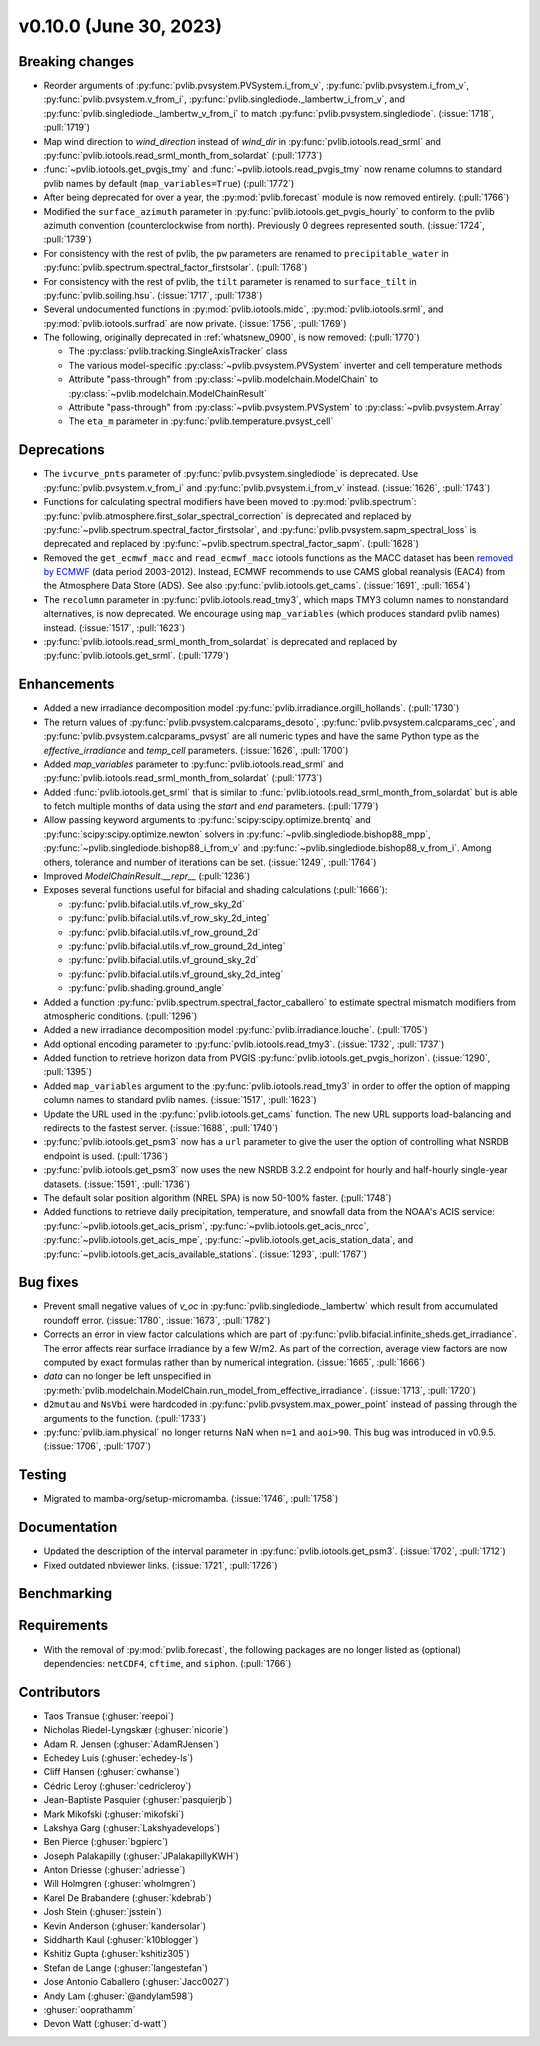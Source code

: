 .. _whatsnew_01000:


v0.10.0 (June 30, 2023)
-----------------------


Breaking changes
~~~~~~~~~~~~~~~~
* Reorder arguments of :py:func:`pvlib.pvsystem.PVSystem.i_from_v`,
  :py:func:`pvlib.pvsystem.i_from_v`, :py:func:`pvlib.pvsystem.v_from_i`,
  :py:func:`pvlib.singlediode._lambertw_i_from_v`, and
  :py:func:`pvlib.singlediode._lambertw_v_from_i` to match
  :py:func:`pvlib.pvsystem.singlediode`.
  (:issue:`1718`, :pull:`1719`)
* Map wind direction to `wind_direction` instead of `wind_dir` in
  :py:func:`pvlib.iotools.read_srml` and
  :py:func:`pvlib.iotools.read_srml_month_from_solardat` (:pull:`1773`)
* :func:`~pvlib.iotools.get_pvgis_tmy` and :func:`~pvlib.iotools.read_pvgis_tmy`
  now rename columns to standard pvlib names by default (``map_variables=True``)
  (:pull:`1772`)
* After being deprecated for over a year, the :py:mod:`pvlib.forecast` module
  is now removed entirely.  (:pull:`1766`)
* Modified the ``surface_azimuth`` parameter in :py:func:`pvlib.iotools.get_pvgis_hourly` to conform to the
  pvlib azimuth convention (counterclockwise from north). Previously 0 degrees represented south.
  (:issue:`1724`, :pull:`1739`)
* For consistency with the rest of pvlib, the ``pw`` parameters are renamed to
  ``precipitable_water`` in :py:func:`pvlib.spectrum.spectral_factor_firstsolar`.
  (:pull:`1768`)
* For consistency with the rest of pvlib, the ``tilt`` parameter is renamed
  to ``surface_tilt`` in :py:func:`pvlib.soiling.hsu`. (:issue:`1717`, :pull:`1738`)
* Several undocumented functions in :py:mod:`pvlib.iotools.midc`,
  :py:mod:`pvlib.iotools.srml`, and :py:mod:`pvlib.iotools.surfrad`
  are now private. (:issue:`1756`, :pull:`1769`)
* The following, originally deprecated in :ref:`whatsnew_0900`, is now removed:  (:pull:`1770`)

  - The :py:class:`pvlib.tracking.SingleAxisTracker` class
  - The various model-specific :py:class:`~pvlib.pvsystem.PVSystem` inverter
    and cell temperature methods
  - Attribute "pass-through" from :py:class:`~pvlib.modelchain.ModelChain`
    to :py:class:`~pvlib.modelchain.ModelChainResult`
  - Attribute "pass-through" from :py:class:`~pvlib.pvsystem.PVSystem`
    to :py:class:`~pvlib.pvsystem.Array`
  - The ``eta_m`` parameter in :py:func:`pvlib.temperature.pvsyst_cell`


Deprecations
~~~~~~~~~~~~
* The ``ivcurve_pnts`` parameter of :py:func:`pvlib.pvsystem.singlediode` is
  deprecated. Use :py:func:`pvlib.pvsystem.v_from_i` and
  :py:func:`pvlib.pvsystem.i_from_v` instead. (:issue:`1626`, :pull:`1743`)
* Functions for calculating spectral modifiers have been moved to :py:mod:`pvlib.spectrum`:
  :py:func:`pvlib.atmosphere.first_solar_spectral_correction` is deprecated and
  replaced by :py:func:`~pvlib.spectrum.spectral_factor_firstsolar`, and
  :py:func:`pvlib.pvsystem.sapm_spectral_loss` is deprecated and replaced by
  :py:func:`~pvlib.spectrum.spectral_factor_sapm`. (:pull:`1628`)
* Removed the ``get_ecmwf_macc`` and ``read_ecmwf_macc`` iotools functions as the
  MACC dataset has been `removed by ECMWF <https://confluence.ecmwf.int/display/DAC/Decommissioning+of+ECMWF+Public+Datasets+Service>`_
  (data period 2003-2012). Instead, ECMWF recommends to use CAMS global
  reanalysis (EAC4) from the Atmosphere Data Store (ADS). See also :py:func:`pvlib.iotools.get_cams`.
  (:issue:`1691`, :pull:`1654`)
* The ``recolumn`` parameter in :py:func:`pvlib.iotools.read_tmy3`, which maps
  TMY3 column names to nonstandard alternatives, is now deprecated.
  We encourage using ``map_variables`` (which produces standard pvlib names) instead.
  (:issue:`1517`, :pull:`1623`)
* :py:func:`pvlib.iotools.read_srml_month_from_solardat` is deprecated and replaced by
  :py:func:`pvlib.iotools.get_srml`. (:pull:`1779`)

Enhancements
~~~~~~~~~~~~
* Added a new irradiance decomposition model :py:func:`pvlib.irradiance.orgill_hollands`. (:pull:`1730`)
* The return values of :py:func:`pvlib.pvsystem.calcparams_desoto`,
  :py:func:`pvlib.pvsystem.calcparams_cec`, and
  :py:func:`pvlib.pvsystem.calcparams_pvsyst` are all numeric types and have
  the same Python type as the `effective_irradiance` and `temp_cell` parameters. (:issue:`1626`, :pull:`1700`)
* Added `map_variables` parameter to :py:func:`pvlib.iotools.read_srml`
  and :py:func:`pvlib.iotools.read_srml_month_from_solardat` (:pull:`1773`)
* Added :func:`pvlib.iotools.get_srml` that is similar to
  :func:`pvlib.iotools.read_srml_month_from_solardat` but is able to fetch multiple months
  of data using the `start` and `end` parameters.
  (:pull:`1779`)
* Allow passing keyword arguments to :py:func:`scipy:scipy.optimize.brentq` and
  :py:func:`scipy:scipy.optimize.newton` solvers in
  :py:func:`~pvlib.singlediode.bishop88_mpp`,
  :py:func:`~pvlib.singlediode.bishop88_i_from_v` and
  :py:func:`~pvlib.singlediode.bishop88_v_from_i`. Among others,
  tolerance and number of iterations can be set.
  (:issue:`1249`, :pull:`1764`)
* Improved `ModelChainResult.__repr__` (:pull:`1236`)
* Exposes several functions useful for bifacial and shading calculations (:pull:`1666`):

  * :py:func:`pvlib.bifacial.utils.vf_row_sky_2d`
  * :py:func:`pvlib.bifacial.utils.vf_row_sky_2d_integ`
  * :py:func:`pvlib.bifacial.utils.vf_row_ground_2d`
  * :py:func:`pvlib.bifacial.utils.vf_row_ground_2d_integ`
  * :py:func:`pvlib.bifacial.utils.vf_ground_sky_2d`
  * :py:func:`pvlib.bifacial.utils.vf_ground_sky_2d_integ`
  * :py:func:`pvlib.shading.ground_angle`

* Added a function :py:func:`pvlib.spectrum.spectral_factor_caballero`
  to estimate spectral mismatch modifiers from atmospheric conditions. (:pull:`1296`)
* Added a new irradiance decomposition model :py:func:`pvlib.irradiance.louche`. (:pull:`1705`)
* Add optional encoding parameter to :py:func:`pvlib.iotools.read_tmy3`.
  (:issue:`1732`, :pull:`1737`)
* Added function to retrieve horizon data from PVGIS 
  :py:func:`pvlib.iotools.get_pvgis_horizon`. (:issue:`1290`, :pull:`1395`)
* Added ``map_variables`` argument to the :py:func:`pvlib.iotools.read_tmy3` in
  order to offer the option of mapping column names to standard pvlib names.
  (:issue:`1517`, :pull:`1623`)
* Update the URL used in the :py:func:`pvlib.iotools.get_cams` function. The new URL supports load-balancing
  and redirects to the fastest server. (:issue:`1688`, :pull:`1740`)
* :py:func:`pvlib.iotools.get_psm3` now has a ``url`` parameter to give the user
  the option of controlling what NSRDB endpoint is used. (:pull:`1736`)
* :py:func:`pvlib.iotools.get_psm3` now uses the new NSRDB 3.2.2 endpoint for
  hourly and half-hourly single-year datasets. (:issue:`1591`, :pull:`1736`)
* The default solar position algorithm (NREL SPA) is now 50-100% faster. (:pull:`1748`)
* Added functions to retrieve daily precipitation, temperature, and snowfall data
  from the NOAA's ACIS service: :py:func:`~pvlib.iotools.get_acis_prism`,
  :py:func:`~pvlib.iotools.get_acis_nrcc`, :py:func:`~pvlib.iotools.get_acis_mpe`,
  :py:func:`~pvlib.iotools.get_acis_station_data`, and
  :py:func:`~pvlib.iotools.get_acis_available_stations`. (:issue:`1293`, :pull:`1767`)


Bug fixes
~~~~~~~~~
* Prevent small negative values of `v_oc` in :py:func:`pvlib.singlediode._lambertw`
  which result from accumulated roundoff error. (:issue:`1780`, :issue:`1673`, :pull:`1782`)
* Corrects an error in view factor calculations which are part of
  :py:func:`pvlib.bifacial.infinite_sheds.get_irradiance`. The error
  affects rear surface irradiance by a few W/m2. As part of the correction,
  average view factors are now computed by exact formulas rather than by
  numerical integration. (:issue:`1665`, :pull:`1666`)
* `data` can no longer be left unspecified in
  :py:meth:`pvlib.modelchain.ModelChain.run_model_from_effective_irradiance`. (:issue:`1713`, :pull:`1720`)
* ``d2mutau`` and ``NsVbi`` were hardcoded in :py:func:`pvlib.pvsystem.max_power_point` instead of
  passing through the arguments to the function. (:pull:`1733`)
* :py:func:`pvlib.iam.physical` no longer returns NaN when ``n=1`` and ``aoi>90``.
  This bug was introduced in v0.9.5.  (:issue:`1706`, :pull:`1707`)


Testing
~~~~~~~
* Migrated to mamba-org/setup-micromamba. (:issue:`1746`, :pull:`1758`)

Documentation
~~~~~~~~~~~~~
* Updated the description of the interval parameter in
  :py:func:`pvlib.iotools.get_psm3`. (:issue:`1702`, :pull:`1712`)
* Fixed outdated nbviewer links. (:issue:`1721`, :pull:`1726`)

Benchmarking
~~~~~~~~~~~~~


Requirements
~~~~~~~~~~~~
* With the removal of :py:mod:`pvlib.forecast`, the following packages are no
  longer listed as (optional) dependencies: ``netCDF4``, ``cftime``, and ``siphon``.
  (:pull:`1766`)



Contributors
~~~~~~~~~~~~
* Taos Transue (:ghuser:`reepoi`)
* Nicholas Riedel-Lyngskær (:ghuser:`nicorie`)
* Adam R. Jensen (:ghuser:`AdamRJensen`)
* Echedey Luis (:ghuser:`echedey-ls`)
* Cliff Hansen (:ghuser:`cwhanse`)
* Cédric Leroy (:ghuser:`cedricleroy`)
* Jean-Baptiste Pasquier (:ghuser:`pasquierjb`)
* Mark Mikofski (:ghuser:`mikofski`)
* Lakshya Garg (:ghuser:`Lakshyadevelops`)
* Ben Pierce (:ghuser:`bgpierc`)
* Joseph Palakapilly (:ghuser:`JPalakapillyKWH`)
* Anton Driesse (:ghuser:`adriesse`)
* Will Holmgren (:ghuser:`wholmgren`)
* Karel De Brabandere (:ghuser:`kdebrab`)
* Josh Stein (:ghuser:`jsstein`)
* Kevin Anderson (:ghuser:`kandersolar`)
* Siddharth Kaul (:ghuser:`k10blogger`)
* Kshitiz Gupta (:ghuser:`kshitiz305`)
* Stefan de Lange (:ghuser:`langestefan`)
* Jose Antonio Caballero (:ghuser:`Jacc0027`)
* Andy Lam (:ghuser:`@andylam598`)
* :ghuser:`ooprathamm`
* Devon Watt (:ghuser:`d-watt`)

